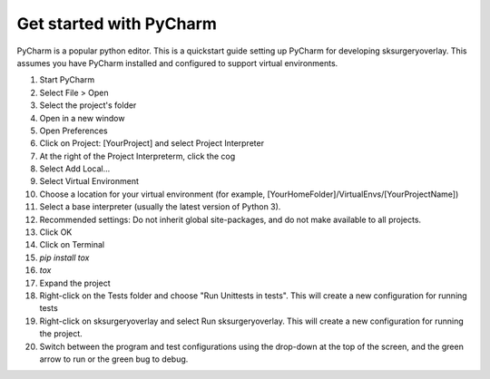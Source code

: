 .. _pycharm:

Get started with PyCharm
^^^^^^^^^^^^^^^^^^^^^^^^

PyCharm is a popular python editor. This is a quickstart guide setting up 
PyCharm for developing sksurgeryoverlay.
This assumes you have PyCharm installed and configured to support virtual environments.

1. Start PyCharm
2. Select File > Open
3. Select the project's folder
4. Open in a new window
5. Open Preferences
6. Click on Project: [YourProject] and select Project Interpreter
7. At the right of the Project Interpreterm, click the cog
8. Select Add Local...
9. Select Virtual Environment
10. Choose a location for your virtual environment (for example, [YourHomeFolder]/VirtualEnvs/[YourProjectName])
11. Select a base interpreter (usually the latest version of Python 3).
12. Recommended settings: Do not inherit global site-packages, and do not make available to all projects.
13. Click OK
14. Click on Terminal
15. `pip install tox`
16. `tox`
17. Expand the project
18. Right-click on the Tests folder and choose "Run Unittests in tests". This will create a new configuration for running tests
19. Right-click on sksurgeryoverlay and select Run sksurgeryoverlay. This will create a new configuration for running the project.
20. Switch between the program and test configurations using the drop-down at the top of the screen, and the green arrow to run or the green bug to debug.


